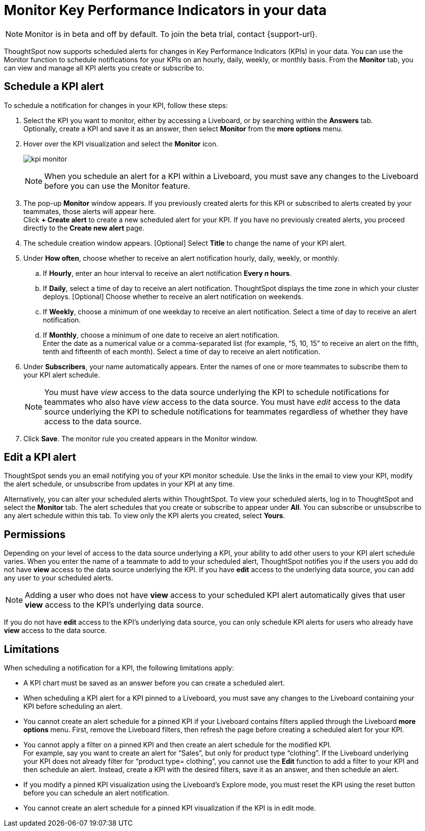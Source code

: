 = Monitor Key Performance Indicators in your data
:last_updated: 1/24/2021
:description: Use the Monitor feature to schedule alerts for changes in Key Performance Indicators.
:linkattrs:
:page-layout: default-cloud
:experimental:

NOTE: Monitor is in beta and off by default. To join the beta trial, contact {support-url}.

ThoughtSpot now supports scheduled alerts for changes in Key Performance Indicators (KPIs) in your data. You can use the Monitor function to schedule notifications for your KPIs on an hourly, daily, weekly, or monthly basis. From the *Monitor* tab, you can view and manage all KPI alerts you create or subscribe to.

== Schedule a KPI alert

To schedule a notification for changes in your KPI, follow these steps:

. Select the KPI you want to monitor, either by accessing a Liveboard, or by searching within the **Answers** tab. +
Optionally, create a KPI and save it as an answer, then select **Monitor** from the **more options** menu.

. Hover over the KPI visualization and select the **Monitor** icon.
+
image:kpi-monitor.png[]
+
NOTE: When you schedule an alert for a KPI within a Liveboard, you must save any changes to the Liveboard before you can use the Monitor feature.

. The pop-up **Monitor** window appears. If you previously created alerts for this KPI or subscribed to alerts created by your teammates, those alerts will appear here.  +
Click **+ Create alert** to create a new scheduled alert for your KPI.
If you have no previously created alerts, you proceed directly to the **Create new alert** page.

. The schedule creation window appears. [Optional] Select **Title** to change the name of your KPI alert.
. Under **How often**, choose whether to receive an alert notification hourly, daily, weekly, or monthly.
.. If **Hourly**, enter an hour interval to receive an alert notification ** Every _n_ hours**.
.. If **Daily**, select a time of day to receive an alert notification. ThoughtSpot displays the time zone in which your cluster deploys. [Optional] Choose whether to receive an alert notification on weekends.
.. If **Weekly**, choose a minimum of one weekday to receive an alert notification. Select a time of day to receive an alert notification.
.. If **Monthly**, choose a minimum of one date to receive an alert notification. +
Enter the date as a numerical value or a comma-separated list (for example, “5, 10, 15” to receive an alert on the fifth, tenth and fifteenth of each month). Select a time of day to receive an alert notification.
. Under **Subscribers**, your name automatically appears. Enter the names of one or more teammates to subscribe them to your KPI alert schedule.
+
NOTE: You must have _view_ access to the data source underlying the KPI to schedule notifications for teammates who also have _view_ access to the data source. You must have _edit_ access to the data source underlying the KPI to schedule notifications for teammates regardless of whether they have access to the data source.

. Click **Save**. The monitor rule you created appears in the Monitor window.

== Edit a KPI alert

ThoughtSpot sends you an email notifying you of your KPI monitor schedule. Use the links in the email to view your KPI, modify the alert schedule, or unsubscribe from updates in your KPI at any time.

Alternatively, you can alter your scheduled alerts within ThoughtSpot. To view your scheduled alerts, log in to ThoughtSpot and select the **Monitor** tab. The alert schedules that you create or subscribe to appear under **All**. You can subscribe or unsubscribe to any alert schedule within this tab. To view only the KPI alerts you created, select **Yours**.

== Permissions

Depending on your level of access to the data source underlying a KPI, your ability to add other users to your KPI alert schedule varies. When you enter the name of a teammate to add to your scheduled alert, ThoughtSpot notifies you if the users you add do not have **view** access to the data source underlying the KPI. If you have **edit** access to the underlying data source, you can add any user to your scheduled alerts.

NOTE: Adding a user who does not have **view** access to your scheduled KPI alert automatically gives that user **view** access to the KPI’s underlying data source.

If you do not have **edit** access to the KPI’s underlying data source, you can only schedule KPI alerts for users who already have **view** access to the data source.


== Limitations

When scheduling a notification for a KPI, the following limitations apply:

- A KPI chart must be saved as an answer before you can create a scheduled alert.
- When scheduling a KPI alert for a KPI pinned to a Liveboard, you must save any changes to the Liveboard containing your KPI before scheduling an alert.
- You cannot create an alert schedule for a pinned KPI if your Liveboard contains filters applied through the Liveboard **more options** menu. First, remove the Liveboard filters, then refresh the page before creating a scheduled alert for your KPI.
- You cannot apply a filter on a pinned KPI and then create an alert schedule for the modified KPI. +
For example, say you want to create an alert for “Sales”, but only for product type “clothing”. If the Liveboard underlying your KPI does not already filter for “product type= clothing”, you cannot use the **Edit** function to add a filter to your KPI and then schedule an alert. Instead, create a KPI with the desired filters, save it as an answer, and then schedule an alert.
- If you modify a pinned KPI visualization using the Liveboard’s Explore mode, you must reset the KPI using the reset button before you can schedule an alert notification.
- You cannot create an alert schedule for a pinned KPI visualization if the KPI is in edit mode.
